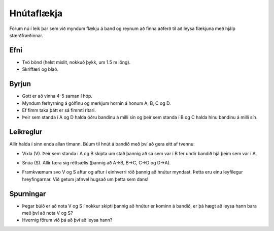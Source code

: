

Hnútaflækja
===========

Förum nú í leik þar sem við myndum flækju á band og reynum að finna aðferð til að leysa flækjuna með hjálp stærðfræðinnar. 

Efni
----

- Tvö bönd (helst mislit, nokkuð þykk, um 1.5 m löng).
- Skriffæri og blað.

Byrjun
------

- Gott er að vinna 4-5 saman í hóp. 
- Myndum ferhyrning á gólfinu og merkjum hornin á honum A, B, C og D.
- Ef fimm taka þátt er sá fimmti ritari. 
- Þeir sem standa í A og D halda öðru bandinu á milli sín og þeir sem standa í B og C halda hinu bandinu á milli sín.

.. image:: ./tangle_0.png
   :width: 65%
   :align: center




Leikreglur
----------

Allir halda í sinn enda allan tímann. Búum til hnút á bandið með því að gera eitt af tvennu:

- Víxla (V). Þeir sem standa í A og B skipta um stað þannig að sá sem var í B fer undir bandið hjá þeim sem var í A.

.. image:: ./tangle_V.png
   :width: 65%
   :align: center

- Snúa (S). Allir færa sig réttsælis (þannig að A->B, B->C, C->D og D->A).

.. image:: ./tangle_S.png
   :width: 65%
   :align: center

- Framkvæmum svo V og S aftur og aftur í einhverri röð þannig að hnútur myndast. Þetta eru einu leyfilegur hreyfingarnar. Við getum jafnvel hugsað um þetta sem dans!

Spurningar
----------

- Þegar búið er að nota V og S í nokkur skipti þannig að hnútur er kominn á bandið, er þá hægt að leysa hann bara með því að nota V og S?

- Hvernig förum við þá að því að leysa hann? 




